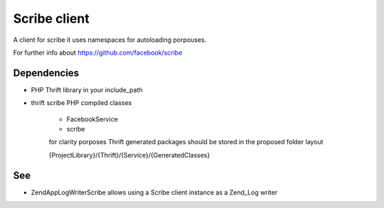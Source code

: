 Scribe client
=============

A client for scribe it uses namespaces
for autoloading porpouses.

For further info about https://github.com/facebook/scribe

Dependencies
------------

- PHP Thrift library in your include_path

- thrift scribe PHP compiled classes

    - FacebookService
    - scribe

    for clarity porposes Thrift generated
    packages should be stored in the proposed
    folder layout

    {ProjectLibrary}/{Thrift}/{Service}/{GeneratedClasses}

See
---

- ZendApp\Log\Writer\Scribe
  allows using a Scribe client instance
  as a Zend_Log writer
